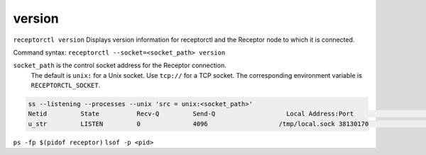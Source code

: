 -------
version
-------

.. contents::
   :local:

``receptorctl version`` Displays version information for receptorctl and the Receptor node to which it is connected.

Command syntax: ``receptorctl --socket=<socket_path> version``

``socket_path`` is the control socket address for the Receptor connection.
   The default is ``unix:`` for a Unix socket.
   Use ``tcp://`` for a TCP socket.
   The corresponding environment variable is ``RECEPTORCTL_SOCKET``.

.. code-block:: text

  ss --listening --processes --unix 'src = unix:<socket_path>'
  Netid         State          Recv-Q         Send-Q                   Local Address:Port                     Peer Address:Port        Process
  u_str         LISTEN         0              4096                   /tmp/local.sock 38130170                            * 0            users:(("receptor",pid=3226769,fd=7))

``ps -fp $(pidof receptor)``
``lsof -p <pid>``
